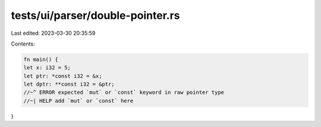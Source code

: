 tests/ui/parser/double-pointer.rs
=================================

Last edited: 2023-03-30 20:35:59

Contents:

.. code-block:: rs

    fn main() {
    let x: i32 = 5;
    let ptr: *const i32 = &x;
    let dptr: **const i32 = &ptr;
    //~^ ERROR expected `mut` or `const` keyword in raw pointer type
    //~| HELP add `mut` or `const` here
}


